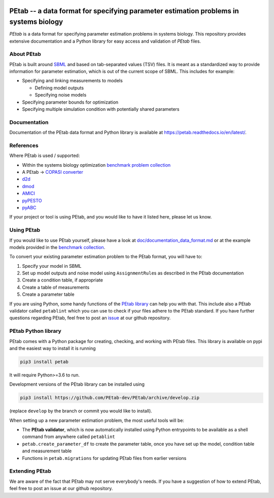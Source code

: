 

.. image:: https://github.com/PEtab-dev/PEtab/workflows/CI%20tests/badge.svg
   :target: https://github.com/PEtab-dev/PEtab/workflows/CI%20tests/badge.svg
   :alt: CI tests


.. image:: https://api.codacy.com/project/badge/Grade/fd7dd5cee68e449983be5c43f230c7f3
   :target: https://www.codacy.com/gh/PEtab-dev/PEtab?utm_source=github.com&amp;utm_medium=referral&amp;utm_content=PEtab-dev/PEtab&amp;utm_campaign=Badge_Grade
   :alt: Codacy Badge


.. image:: https://codecov.io/gh/PEtab-dev/PEtab/branch/master/graph/badge.svg
   :target: https://codecov.io/gh/PEtab-dev/PEtab
   :alt: codecov


.. image:: https://badge.fury.io/py/petab.svg
   :target: https://badge.fury.io/py/petab
   :alt: PyPI version


PEtab -- a data format for specifying parameter estimation problems in systems biology
======================================================================================


.. image:: https://raw.githubusercontent.com/petab-dev/petab/master/doc/logo/PEtab.png
   :target: https://raw.githubusercontent.com/petab-dev/petab/master/doc/logo/PEtab.png
   :alt: Logo


*PEtab* is a data format for specifying parameter estimation problems in systems biology.
This repository provides extensive documentation and a Python library for easy
access and validation of *PEtab* files.

About PEtab
-----------

PEtab is built around `SBML <http://sbml.org/>`_ and based on tab-separated values 
(TSV) files. It is meant as a standardized way to provide information for 
parameter estimation, which is out of the current scope of SBML. This includes
for example:


* 
  Specifying and linking measurements to models


  * 
    Defining model outputs

  * 
    Specifying noise models

* 
  Specifying parameter bounds for optimization

* 
  Specifying multiple simulation condition with potentially shared parameters

Documentation
-------------

Documentation of the PEtab data format and Python library is available at
`https://petab.readthedocs.io/en/latest/ <https://petab.readthedocs.io/en/latest/>`_.

References
----------

Where PEtab is used / supported:


* 
  Within the systems biology optimization 
  `benchmark problem collection <https://github.com/Benchmarking-Initiative/Benchmark-Models-PEtab>`_

* 
  A PEtab -> `COPASI <http://copasi.org/>`_
  `converter <https://github.com/copasi/python-petab-importer>`_

* 
  `d2d <https://github.com/Data2Dynamics/d2d/>`_

* 
  `dmod <https://github.com/dkaschek/dMod/>`_

* 
  `AMICI <https://github.com/ICB-DCM/AMICI/>`_

* 
  `pyPESTO <https://github.com/ICB-DCM/pyPESTO/>`_

* 
  `pyABC <https://github.com/ICB-DCM/pyABC/>`_

If your project or tool is using PEtab, and you would like to have it listed
here, please let us know.

Using PEtab
-----------

If you would like to use PEtab yourself, please have a look at 
`doc/documentation_data_format.md <https://github.com/petab-dev/petab/tree/master/doc/documentation_data_format.md>`_ or at
the example models provided in the 
`benchmark collection <https://github.com/Benchmarking-Initiative/Benchmark-Models-PEtab>`_.

To convert your existing parameter estimation problem to the PEtab format, you 
will have to:


#. 
   Specify your model in SBML

#. 
   Set up model outputs and noise model using ``AssignmentRule``\ s as described in 
   the PEtab documentation

#. 
   Create a condition table, if appropriate

#. 
   Create a table of measurements

#. 
   Create a parameter table

If you are using Python, some handy functions of the
`PEtab library <https://petab.readthedocs.io/en/latest/modules.html>`_ can help
you with that. This include also a PEtab validator called ``petablint`` which
you can use to check if your files adhere to the PEtab standard. If you have 
further questions regarding PEtab, feel free to post an 
`issue <https://github.com/PEtab-dev/PEtab/issues>`_ at our github repository.

PEtab Python library
--------------------

PEtab comes with a Python package for creating, checking, and working with 
PEtab files. This library is available on pypi and the easiest way to install 
it is running

.. code-block::

   pip3 install petab


It will require Python>=3.6 to run.

Development versions of the PEtab library can be installed using

.. code-block::

   pip3 install https://github.com/PEtab-dev/PEtab/archive/develop.zip


(replace ``develop`` by the branch or commit you would like to install).

When setting up a new parameter estimation problem, the most useful tools will
be:


* 
  The **PEtab validator**\ , which is now automatically installed using Python
  entrypoints to be available as a shell command from anywhere called
  ``petablint``

* 
  ``petab.create_parameter_df`` to create the parameter table, once you
  have set up the model, condition table and measurement table

* 
  Functions in ``petab.migrations`` for updating PEtab files from earlier
  versions

Extending PEtab
---------------

We are aware of the fact that PEtab may not serve everybody's needs. If you 
have a suggestion of how to extend PEtab, feel free to post an issue at our 
github repository.
